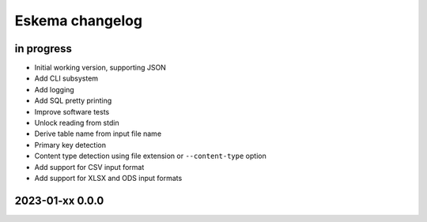 ################
Eskema changelog
################


in progress
===========
- Initial working version, supporting JSON
- Add CLI subsystem
- Add logging
- Add SQL pretty printing
- Improve software tests
- Unlock reading from stdin
- Derive table name from input file name
- Primary key detection
- Content type detection using file extension or ``--content-type`` option
- Add support for CSV input format
- Add support for XLSX and ODS input formats


2023-01-xx 0.0.0
================
